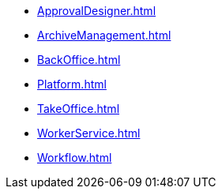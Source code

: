 * xref:ApprovalDesigner.adoc[]
* xref:ArchiveManagement.adoc[]
* xref:BackOffice.adoc[]
* xref:Platform.adoc[]
* xref:TakeOffice.adoc[]
* xref:WorkerService.adoc[]
* xref:Workflow.adoc[]